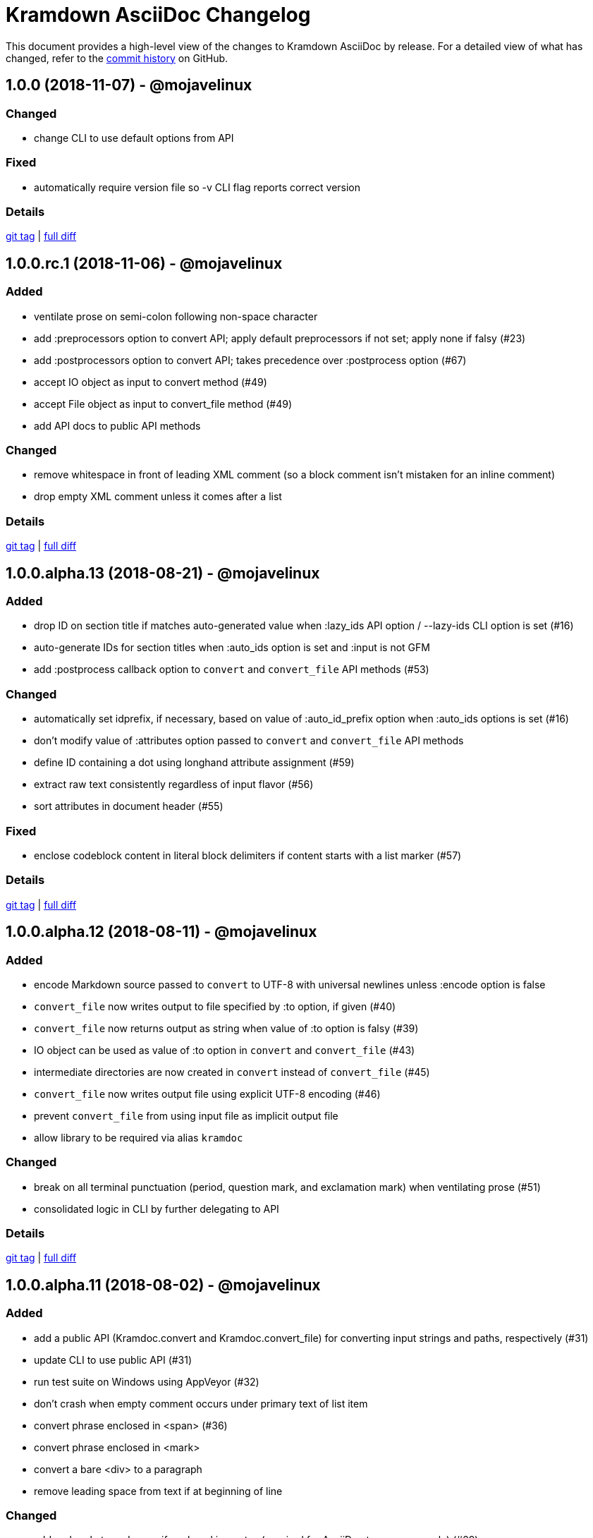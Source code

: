 = {project-name} Changelog
:project-name: Kramdown AsciiDoc
:uri-repo: https://github.com/asciidoctor/kramdown-asciidoc

This document provides a high-level view of the changes to {project-name} by release.
For a detailed view of what has changed, refer to the {uri-repo}/commits/master[commit history] on GitHub.

== 1.0.0 (2018-11-07) - @mojavelinux

=== Changed

* change CLI to use default options from API

=== Fixed

* automatically require version file so -v CLI flag reports correct version

=== Details

{uri-repo}/releases/tag/v1.0.0[git tag] | {uri-repo}/compare/v1.0.0.rc.1\...v1.0.0[full diff]

== 1.0.0.rc.1 (2018-11-06) - @mojavelinux

=== Added

* ventilate prose on semi-colon following non-space character
* add :preprocessors option to convert API; apply default preprocessors if not set; apply none if falsy (#23)
* add :postprocessors option to convert API; takes precedence over :postprocess option (#67)
* accept IO object as input to convert method (#49)
* accept File object as input to convert_file method (#49)
* add API docs to public API methods

=== Changed

* remove whitespace in front of leading XML comment (so a block comment isn't mistaken for an inline comment)
* drop empty XML comment unless it comes after a list

=== Details

{uri-repo}/releases/tag/v1.0.0.rc.1[git tag] | {uri-repo}/compare/v1.0.0.alpha.13\...v1.0.0.rc.1[full diff]

== 1.0.0.alpha.13 (2018-08-21) - @mojavelinux

=== Added

* drop ID on section title if matches auto-generated value when :lazy_ids API option / --lazy-ids CLI option is set (#16)
* auto-generate IDs for section titles when :auto_ids option is set and :input is not GFM
* add :postprocess callback option to `convert` and `convert_file` API methods (#53)

=== Changed

* automatically set idprefix, if necessary, based on value of :auto_id_prefix option when :auto_ids options is set (#16)
* don't modify value of :attributes option passed to `convert` and `convert_file` API methods
* define ID containing a dot using longhand attribute assignment (#59)
* extract raw text consistently regardless of input flavor (#56)
* sort attributes in document header (#55)

=== Fixed

* enclose codeblock content in literal block delimiters if content starts with a list marker (#57)

=== Details

{uri-repo}/releases/tag/v1.0.0.alpha.13[git tag] | {uri-repo}/compare/v1.0.0.alpha.12\...v1.0.0.alpha.13[full diff]

== 1.0.0.alpha.12 (2018-08-11) - @mojavelinux

=== Added

* encode Markdown source passed to `convert` to UTF-8 with universal newlines unless :encode option is false
* `convert_file` now writes output to file specified by :to option, if given (#40)
* `convert_file` now returns output as string when value of :to option is falsy (#39)
* IO object can be used as value of :to option in `convert` and `convert_file` (#43)
* intermediate directories are now created in `convert` instead of `convert_file` (#45)
* `convert_file` now writes output file using explicit UTF-8 encoding (#46)
* prevent `convert_file` from using input file as implicit output file
* allow library to be required via alias `kramdoc`

=== Changed

* break on all terminal punctuation (period, question mark, and exclamation mark) when ventilating prose (#51)
* consolidated logic in CLI by further delegating to API

=== Details

{uri-repo}/releases/tag/v1.0.0.alpha.12[git tag] | {uri-repo}/compare/v1.0.0.alpha.11\...v1.0.0.alpha.12[full diff]

== 1.0.0.alpha.11 (2018-08-02) - @mojavelinux

=== Added

* add a public API (Kramdoc.convert and Kramdoc.convert_file) for converting input strings and paths, respectively (#31)
* update CLI to use public API (#31)
* run test suite on Windows using AppVeyor (#32)
* don't crash when empty comment occurs under primary text of list item
* convert phrase enclosed in <span> (#36)
* convert phrase enclosed in <mark>
* convert a bare <div> to a paragraph
* remove leading space from text if at beginning of line

=== Changed

* add code role to codespan if enclosed in quotes (required for AsciiDoc to parse properly) (#29)
* use unconstrained codespan if bounded on either side by a smart quote
* ignore auto-generated ID if heading has an explicit inline anchor

=== Details

{uri-repo}/releases/tag/v1.0.0.alpha.11[git tag] | {uri-repo}/compare/v1.0.0.alpha.10\...v1.0.0.alpha.11[full diff]

== 1.0.0.alpha.10 (2018-07-16) - @mojavelinux

=== Added

* add --auto-id-prefix CLI option to set the prefix added to all auto-generated section title IDs (#26)
* add :auto_links API option and --no-auto-links CLI option to control whether bare URLs are converted into links

=== Changed

* escape codespan text using passthrough if it contains a URL
* add blank line after list item that contains a table
* reset list level inside delimited block (e.g., quote block)
* move list level handling into writer

=== Fixed

* insert blank line above list continuation to attach to parent list item (#27)

=== Details

{uri-repo}/releases/tag/v1.0.0.alpha.10[git tag] | {uri-repo}/compare/v1.0.0.alpha.9\...v1.0.0.alpha.10[full diff]

== 1.0.0.alpha.9 (2018-07-10) - @mojavelinux

=== Changed

* escape codespan using pass macro if text contains double plus
* add specialcharacters replacement to inline pass macro
* don't add newline after period at start of line when producing ventilated prose
* use :imagesdir API option or --imagesdir CLI option to set implicit imagesdir instead of attribute

=== Details

{uri-repo}/releases/tag/v1.0.0.alpha.9[git tag] | {uri-repo}/compare/v1.0.0.alpha.8\...v1.0.0.alpha.9[full diff]

== 1.0.0.alpha.8 (2018-07-03) - @mojavelinux

=== Added

* add support for Ruby 2.3; add to CI matrix

=== Changed

* don't escape double hyphen in codespan unless surrounded by spaces or word chars
* treat leading specialchar (<, >, or &) as a word character (since it gets converted to a char reference)

=== Details

{uri-repo}/releases/tag/v1.0.0.alpha.8[git tag] | {uri-repo}/compare/v1.0.0.alpha.7\...v1.0.0.alpha.8[full diff]

== 1.0.0.alpha.7 (2018-07-02) - @mojavelinux

=== Added

* add :wrap option to control line wrapping behavior (:ventilate, :none, and :preserve) (#11)
* add --wrap CLI option to control :wrap option (#11)
* add support for unconstrained formatting (em, strong, and codespan) (#6)
* escape all replaceable text (arrows and ellipses) when converting regular text
* replace double plus in codespan with \{pp} attribute reference
* escape attribute references in regular text
* use passthrough for codespan if text contains an attribute reference
* use pass macro to escape literal codespan that contains ++
* escape codespan that contains replacements (#12)

=== Changed

* add replace_line method to Writer
* replace .md extension with .adoc in text of interdoc xref
* replace a non-breaking space with a single space instead of \{nbsp}

=== Details

{uri-repo}/releases/tag/v1.0.0.alpha.7[git tag] | {uri-repo}/compare/v1.0.0.alpha.6\...v1.0.0.alpha.7[full diff]

== 1.0.0.alpha.6 (2018-06-26) - @mojavelinux

=== Added

* add options and usage to CLI (#2)
* ensure directory of output file exists
* add option to enable automatic generation of IDs for section titles

=== Changed

* handle case when dd is nil
* handle case when dd has no primary text
* handle case when li has no primary text
* use writer to track list nesting level
* fix warnings

=== Details

{uri-repo}/releases/tag/v1.0.0.alpha.6[git tag] | {uri-repo}/compare/v1.0.0.alpha.5\...v1.0.0.alpha.6[full diff]

== 1.0.0.alpha.5 (2018-06-19) - @mojavelinux

=== Added

* recognize Hint as admonition label; map to TIP
* replace no-break space with \{nbsp}

=== Changed

* rewrite converter to use a structured writer
* remove blockquote enclosure around simple admonition block
* revert \&amp; back to &
* use separate list level for dl
* fold description list item to one line if primary text is a single line

=== Details

{uri-repo}/releases/tag/v1.0.0.alpha.5[git tag] | {uri-repo}/compare/v1.0.0.alpha.4\...v1.0.0.alpha.5[full diff]

== 1.0.0.alpha.4 (2018-06-12) - @mojavelinux

=== Added

* convert description (aka definition) lists (#8)
* detect menu reference and convert to inline menu macro
* add blank line above nested list that follows compound list item
* convert codeblock with non-contiguous lines beginning with a command prompt to a source,console listing block
* use list continuation to attach blockquote to list item
* handle case when HTML br element appears at start of paragraph
* allow blockquotes to be nested to an arbitrary depth
* remove trailing spaces from output
* convert deleted text span

=== Changed

* use title from front matter as document title if explicit document title (level 1 heading) is absent
* automatically convert newlines to LF when reading file
* convert indented codeblock to literal (indented) paragraph
* change separator comment from //- to //
* mark br converted from HTML br element
* round CSS width value for image
* upgrade kramdown to 1.17.0
* use correct casing for kramdown in README and library metadata

=== Details

{uri-repo}/releases/tag/v1.0.0.alpha.4[git tag] | {uri-repo}/compare/v1.0.0.alpha.3\...v1.0.0.alpha.4[full diff]

== 1.0.0.alpha.3 (2018-05-31) - @mojavelinux

=== Added

* patch conversion from HTML br element to native until the fix for gettalong/kramdown#514 is released
* preserve non-default table column alignment
* honor image width specified in style attribute of HTML img element
* replace empty HTML p element with paragraph containing \{blank}

=== Changed

* replace ndash symbol with \-- instead of \&#8211;

=== Details

{uri-repo}/releases/tag/v1.0.0.alpha.3[git tag] | {uri-repo}/compare/v1.0.0.alpha.2\...v1.0.0.alpha.3[full diff]

== 1.0.0.alpha.2 (2018-05-24) - @mojavelinux

=== Added

* automatically coerce level 5 heading above codeblock to block title
* convert HTML-based admonition blocks
* drop HTML div element if enclosing an image
* transfer id and class/role attributes to block image
* honor image width specified on width attribute of HTML img element

=== Changed

* don't modify AST when converting
* transfer comments above document title to document header
* only process link as image with link if only child
* escape closing square bracket in contents of link
* don't add cols attribute to table if table only has a single column
* don't add blank line between rows if table only has a single column
* expand \&#124; to |
* escape pipe in table cell
* replace ^ with \{caret} in normal text
* replace double underscore in URL with %5F%5F
* don't rewrite bash source language as console

=== Details

{uri-repo}/releases/tag/v1.0.0.alpha.2[git tag] | {uri-repo}/compare/v1.0.0.alpha.1\...v1.0.0.alpha.2[full diff]

== 1.0.0.alpha.1 (2018-05-22) - @mojavelinux

Initial release.

=== Details

{uri-repo}/releases/tag/v1.0.0.alpha.1[git tag]
